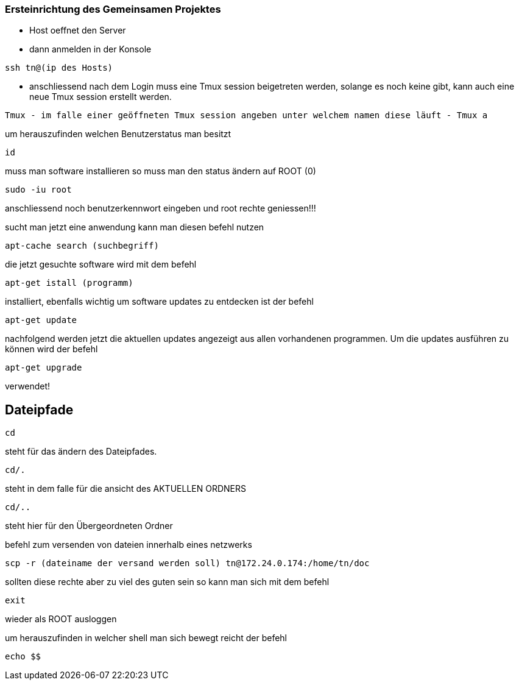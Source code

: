 
=== Ersteinrichtung des Gemeinsamen Projektes

* Host oeffnet den Server

* dann anmelden in der Konsole
----
ssh tn@(ip des Hosts)
----

* anschliessend nach dem Login muss eine Tmux session beigetreten werden, solange es noch keine gibt, kann auch eine neue Tmux session erstellt werden.

----
Tmux - im falle einer geöffneten Tmux session angeben unter welchem namen diese läuft - Tmux a
----

um herauszufinden welchen Benutzerstatus man besitzt

----
id
----

muss man software installieren so muss man den status ändern auf ROOT (0)

----
sudo -iu root
----

anschliessend noch benutzerkennwort eingeben und root rechte geniessen!!!

sucht man jetzt eine anwendung kann man diesen befehl nutzen

----
apt-cache search (suchbegriff)
----

die jetzt gesuchte software wird mit dem befehl

----
apt-get istall (programm)
----

installiert, ebenfalls wichtig um software updates zu entdecken ist der befehl

----
apt-get update
----

nachfolgend werden jetzt die aktuellen updates angezeigt aus allen vorhandenen programmen.
Um die updates ausführen zu können wird der befehl

----
apt-get upgrade
----

verwendet!

== Dateipfade

----
cd
----

steht für das ändern des Dateipfades. 

----
cd/.
----

steht in dem falle für die ansicht des AKTUELLEN ORDNERS

----
cd/..
----

steht hier für den Übergeordneten Ordner

befehl zum versenden von dateien innerhalb eines netzwerks

----
scp -r (dateiname der versand werden soll) tn@172.24.0.174:/home/tn/doc
----

 

sollten diese rechte aber zu viel des guten sein so kann man sich mit dem befehl

----
exit
----

wieder als ROOT ausloggen


um herauszufinden in welcher shell man sich bewegt reicht der befehl

----
echo $$
----


